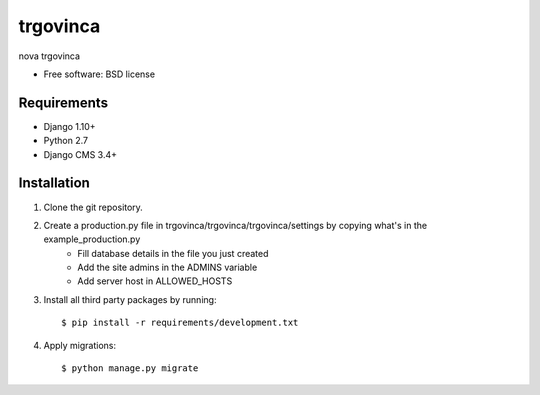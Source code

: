 ===============================
trgovinca
===============================

.. image:: https://badge.fury.io/py/trgovinca.png
    :target: http://badge.fury.io/py/trgovinca

.. image:: https://pypip.in/d/trgovinca/badge.png
    :target: https://crate.io/packages/trgovinca?version=latest


nova trgovinca

* Free software: BSD license

Requirements
------------

* Django 1.10+
* Python 2.7
* Django CMS 3.4+

.. _django-cms: https://github.com/divio/django-cms

Installation
----------------------------

#. Clone the git repository.
#. Create a production.py file in trgovinca/trgovinca/trgovinca/settings by copying what's in the example_production.py
    * Fill database details in the file you just created
    * Add the site admins in the ADMINS variable
    * Add server host in ALLOWED_HOSTS

#. Install all third party packages by running::

    $ pip install -r requirements/development.txt

#. Apply migrations::

    $ python manage.py migrate

